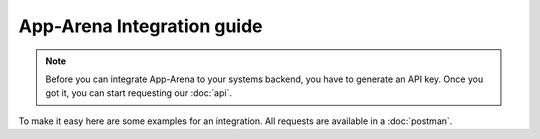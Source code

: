 App-Arena Integration guide
---------------------------

.. note:: Before you can integrate App-Arena to your systems backend, you have to generate an API key.
          Once you got it, you can start requesting our :doc:`api`.

To make it easy here are some examples for an integration. All requests are available in a :doc:`postman`.



.. .. toctree:: Contents
..
   organizations
   sharing
   analytics
